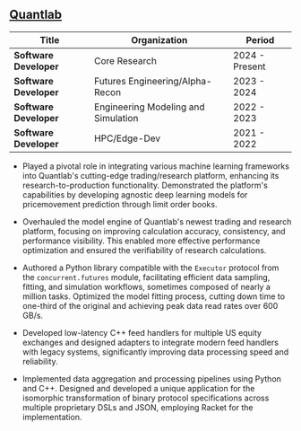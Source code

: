 ** [[https://www.quantlab.com][Quantlab]]
| Title                | Organization                        | Period         |
|----------------------+-------------------------------------+----------------|
| *Software Developer* | Core Research                       | 2024 - Present |
| *Software Developer* | Futures Engineering/Alpha-Recon     | 2023 - 2024    |
| *Software Developer* | Engineering Modeling and Simulation | 2022 - 2023    |
| *Software Developer* | HPC/Edge-Dev                        | 2021 - 2022    |

 - Played a pivotal role in integrating various machine learning
   frameworks into Quantlab's cutting-edge trading/research platform,
   enhancing its research-to-production functionality. Demonstrated the
   platform's capabilities by developing agnostic deep learning models for
   pricemovement prediction through limit order books.

 - Overhauled the model engine of Quantlab's newest trading and
   research platform, focusing on improving calculation accuracy,
   consistency, and performance visibility. This enabled more
   effective performance optimization and ensured the verifiability of
   research calculations.

 - Authored a Python library compatible with the ~Executor~ protocol
   from the ~concurrent.futures~ module, facilitating efficient data
   sampling, fitting, and simulation workflows, sometimes composed of
   nearly a million tasks. Optimized the model fitting process,
   cutting down time to one-third of the original and achieving peak
   data read rates over 600 GB/s.

 - Developed low-latency C++ feed handlers for multiple US equity
   exchanges and designed adapters to integrate modern feed handlers
   with legacy systems, significantly improving data processing speed
   and reliability.

 - Implemented data aggregation and processing pipelines using Python
   and C++. Designed and developed a unique application for the
   isomorphic transformation of binary protocol specifications across
   multiple proprietary DSLs and JSON, employing Racket for the
   implementation.
